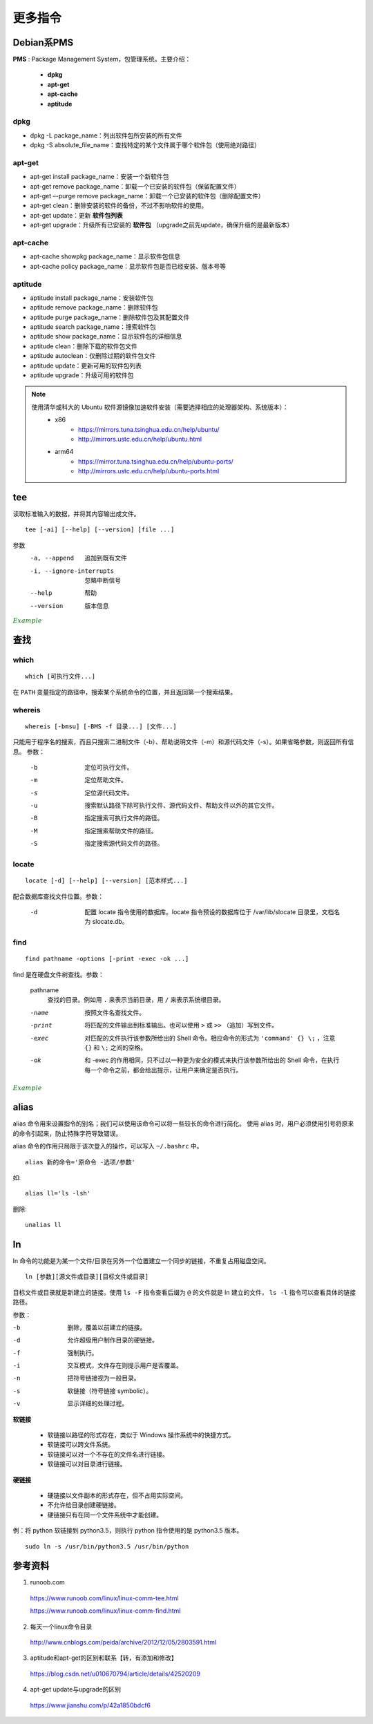 更多指令
===============

.. highlight:: bash


Debian系PMS
---------------

**PMS** : Package Management System，包管理系统。主要介绍：

  - **dpkg**
  - **apt-get**
  - **apt-cache**
  - **aptitude**

dpkg
^^^^^^^^^^


- dpkg -L package_name：列出软件包所安装的所有文件

- dpkg -S absolute_file_name：查找特定的某个文件属于哪个软件包（使用绝对路径）


apt-get
^^^^^^^^^^^^^

- apt-get install package_name：安装一个新软件包

- apt-get remove package_name：卸载一个已安装的软件包（保留配置文件）

- apt-get –-purge remove package_name：卸载一个已安装的软件包（删除配置文件）

- apt-get clean：删除安装的软件的备份，不过不影响软件的使用。

- apt-get update：更新 **软件包列表**

- apt-get upgrade：升级所有已安装的 **软件包** （upgrade之前先update，确保升级的是最新版本）


apt-cache
^^^^^^^^^^^^^

- apt-cache showpkg package_name：显示软件包信息

- apt-cache policy package_name：显示软件包是否已经安装、版本号等


aptitude
^^^^^^^^^^^^^

- aptitude install package_name：安装软件包

- aptitude remove package_name：删除软件包

- aptitude purge package_name：删除软件包及其配置文件

- aptitude search package_name：搜索软件包

- aptitude show package_name：显示软件包的详细信息

- aptitude clean：删除下载的软件包文件

- aptitude autoclean：仅删除过期的软件包文件

- aptitude update：更新可用的软件包列表

- aptitude upgrade：升级可用的软件包

.. note::

  使用清华或科大的 Ubuntu 软件源镜像加速软件安装（需要选择相应的处理器架构、系统版本）：
    - x86
        - https://mirrors.tuna.tsinghua.edu.cn/help/ubuntu/
        - http://mirrors.ustc.edu.cn/help/ubuntu.html
    - arm64
        - https://mirror.tuna.tsinghua.edu.cn/help/ubuntu-ports/
        - http://mirrors.ustc.edu.cn/help/ubuntu-ports.html

tee
-----------

读取标准输入的数据，并将其内容输出成文件。

::

  tee [-ai] [--help] [--version] [file ...]

参数
  -a, --append    追加到既有文件

  -i, --ignore-interrupts    忽略中断信号

  --help    帮助

  --version    版本信息


.. container:: toggle

  .. container:: header

    :math:`\color{darkgreen}{Example}`

  .. code-block:: bash
    :linenos:

    ## 将用户输入的数据同时保存到 out1 out2
    $ tee out1 out2
    a b c d e f g # 输入
    a b c d e f g # 反馈
    ^C            # 结束输入
    $ cat out1
    a b c d e f g
    $ cat out2
    a b c d e f g

    ## 管道：将屏幕的输出保存到文件
    $ echo "hello world" | tee out
    hello world
    $ cat out
    hello world

    ## 把python程序打印到屏幕的内容保存到文件
    $ python test.py | tee out


查找
------------

which
^^^^^^^^^

::

  which [可执行文件...]

在 ``PATH`` 变量指定的路径中，搜索某个系统命令的位置，并且返回第一个搜索结果。

whereis
^^^^^^^^^^^^^^^^^^

::

  whereis [-bmsu] [-BMS -f 目录...] [文件...]

只能用于程序名的搜索，而且只搜索二进制文件（-b）、帮助说明文件（-m）和源代码文件（-s）。如果省略参数，则返回所有信息。
参数：

  -b    定位可执行文件。

  -m    定位帮助文件。

  -s    定位源代码文件。

  -u    搜索默认路径下除可执行文件、源代码文件、帮助文件以外的其它文件。

  -B    指定搜索可执行文件的路径。

  -M    指定搜索帮助文件的路径。

  -S    指定搜索源代码文件的路径。

locate
^^^^^^^^^^^^^^^^^^

::

  locate [-d] [--help] [--version] [范本样式...]

配合数据库查找文件位置。参数：

  -d    配置 locate 指令使用的数据库。locate 指令预设的数据库位于 /var/lib/slocate 目录里，文档名为 slocate.db。

find
^^^^^^^^^^^^^^^^^^

::

  find pathname -options [-print -exec -ok ...]

find 是在硬盘文件树查找。参数：

  pathname
    查找的目录。例如用 ``.`` 来表示当前目录，用 ``/`` 来表示系统根目录。

  -name    按照文件名查找文件。

  -print    将匹配的文件输出到标准输出。也可以使用 ``>`` 或  ``>>`` （追加）写到文件。

  -exec    对匹配的文件执行该参数所给出的 Shell 命令。相应命令的形式为 ``'command' {} \;`` ，注意 ``{}`` 和 ``\;`` 之间的空格。

  -ok    和 -exec 的作用相同，只不过以一种更为安全的模式来执行该参数所给出的 Shell 命令，在执行每一个命令之前，都会给出提示，让用户来确定是否执行。


.. container:: toggle

  .. container:: header

    :math:`\color{darkgreen}{Example}`

  .. code-block:: bash
    :linenos:

    $ which python
    /usr/bin/python

    $ whereis -s -S /usr/lib -f python
    python: /usr/lib/python3.5 /usr/lib/python2.7

    $ locate /usr/bin/pytho ## 以 pytho 开头的文件
    /usr/bin/python
    /usr/bin/python-config
    /usr/bin/python2
    ...

    ## 查找 /var/log 中扩展名为 .tmp 的文件，并在删除之前询问用户 （y/n）
    $ find /var/log -name "*.tmp" -ok rm {} \;
    < rm ... ./t.tmp > ? y


alias
---------

alias 命令用来设置指令的别名；我们可以使用该命令可以将一些较长的命令进行简化。
使用 alias 时，用户必须使用引号将原来的命令引起来，防止特殊字符导致错误。

alias 命令的作用只局限于该次登入的操作，可以写入 ``~/.bashrc`` 中。

::

  alias 新的命令='原命令 -选项/参数'

如::

  alias ll='ls -lsh'

删除::

  unalias ll


ln
------------

ln 命令的功能是为某一个文件/目录在另外一个位置建立一个同步的链接，不重复占用磁盘空间。

::

  ln [参数][源文件或目录][目标文件或目录]

目标文件或目录就是新建立的链接。使用 ``ls -F`` 指令查看后缀为 ``@`` 的文件就是 ln 建立的文件， ``ls -l`` 指令可以查看具体的链接路径。

参数：

-b    删除，覆盖以前建立的链接。
-d    允许超级用户制作目录的硬链接。
-f    强制执行。
-i    交互模式，文件存在则提示用户是否覆盖。
-n    把符号链接视为一般目录。
-s    软链接（符号链接 symbolic）。
-v    显示详细的处理过程。

**软链接**

  - 软链接以路径的形式存在，类似于 Windows 操作系统中的快捷方式。
  - 软链接可以跨文件系统。
  - 软链接可以对一个不存在的文件名进行链接。
  - 软链接可以对目录进行链接。

**硬链接**

  - 硬链接以文件副本的形式存在，但不占用实际空间。
  - 不允许给目录创建硬链接。
  - 硬链接只有在同一个文件系统中才能创建。

例：将 python 软链接到 python3.5，则执行 python 指令使用的是 python3.5 版本。

::

  sudo ln -s /usr/bin/python3.5 /usr/bin/python


参考资料
--------------
1. runoob.com

  https://www.runoob.com/linux/linux-comm-tee.html

  https://www.runoob.com/linux/linux-comm-find.html

2. 每天一个linux命令目录

  http://www.cnblogs.com/peida/archive/2012/12/05/2803591.html

3. aptitude和apt-get的区别和联系【转，有添加和修改】

  https://blog.csdn.net/u010670794/article/details/42520209

4. apt-get update与upgrade的区别

  https://www.jianshu.com/p/42a1850bdcf6
